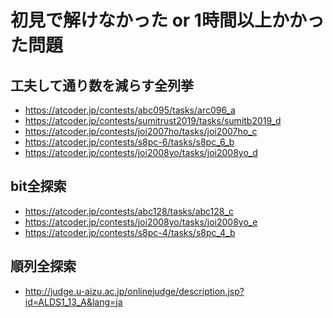 * 初見で解けなかった or 1時間以上かかった問題
** 工夫して通り数を減らす全列挙

- https://atcoder.jp/contests/abc095/tasks/arc096_a
- https://atcoder.jp/contests/sumitrust2019/tasks/sumitb2019_d
- https://atcoder.jp/contests/joi2007ho/tasks/joi2007ho_c
- https://atcoder.jp/contests/s8pc-6/tasks/s8pc_6_b
- https://atcoder.jp/contests/joi2008yo/tasks/joi2008yo_d

** bit全探索

- https://atcoder.jp/contests/abc128/tasks/abc128_c
- https://atcoder.jp/contests/joi2008yo/tasks/joi2008yo_e
- https://atcoder.jp/contests/s8pc-4/tasks/s8pc_4_b

** 順列全探索

- http://judge.u-aizu.ac.jp/onlinejudge/description.jsp?id=ALDS1_13_A&lang=ja
